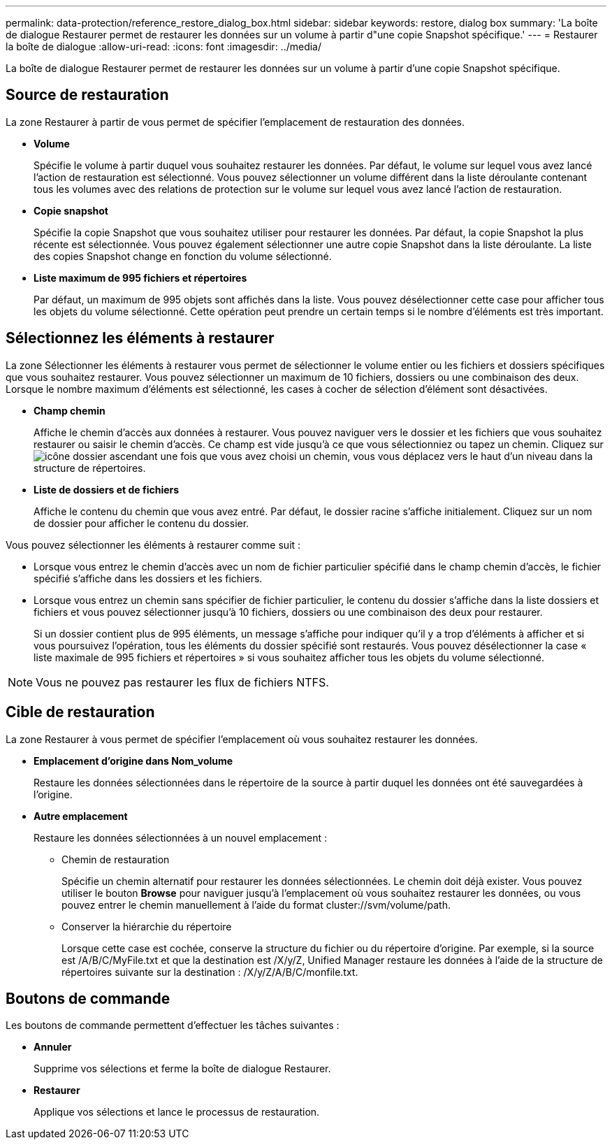 ---
permalink: data-protection/reference_restore_dialog_box.html 
sidebar: sidebar 
keywords: restore, dialog box 
summary: 'La boîte de dialogue Restaurer permet de restaurer les données sur un volume à partir d"une copie Snapshot spécifique.' 
---
= Restaurer la boîte de dialogue
:allow-uri-read: 
:icons: font
:imagesdir: ../media/


[role="lead"]
La boîte de dialogue Restaurer permet de restaurer les données sur un volume à partir d'une copie Snapshot spécifique.



== Source de restauration

La zone Restaurer à partir de vous permet de spécifier l'emplacement de restauration des données.

* *Volume*
+
Spécifie le volume à partir duquel vous souhaitez restaurer les données. Par défaut, le volume sur lequel vous avez lancé l'action de restauration est sélectionné. Vous pouvez sélectionner un volume différent dans la liste déroulante contenant tous les volumes avec des relations de protection sur le volume sur lequel vous avez lancé l'action de restauration.

* *Copie snapshot*
+
Spécifie la copie Snapshot que vous souhaitez utiliser pour restaurer les données. Par défaut, la copie Snapshot la plus récente est sélectionnée. Vous pouvez également sélectionner une autre copie Snapshot dans la liste déroulante. La liste des copies Snapshot change en fonction du volume sélectionné.

* *Liste maximum de 995 fichiers et répertoires*
+
Par défaut, un maximum de 995 objets sont affichés dans la liste. Vous pouvez désélectionner cette case pour afficher tous les objets du volume sélectionné. Cette opération peut prendre un certain temps si le nombre d'éléments est très important.





== Sélectionnez les éléments à restaurer

La zone Sélectionner les éléments à restaurer vous permet de sélectionner le volume entier ou les fichiers et dossiers spécifiques que vous souhaitez restaurer. Vous pouvez sélectionner un maximum de 10 fichiers, dossiers ou une combinaison des deux. Lorsque le nombre maximum d'éléments est sélectionné, les cases à cocher de sélection d'élément sont désactivées.

* *Champ chemin*
+
Affiche le chemin d'accès aux données à restaurer. Vous pouvez naviguer vers le dossier et les fichiers que vous souhaitez restaurer ou saisir le chemin d'accès. Ce champ est vide jusqu'à ce que vous sélectionniez ou tapez un chemin. Cliquez sur image:../media/icon_upfolder.gif["icône dossier ascendant"] une fois que vous avez choisi un chemin, vous vous déplacez vers le haut d'un niveau dans la structure de répertoires.

* *Liste de dossiers et de fichiers*
+
Affiche le contenu du chemin que vous avez entré. Par défaut, le dossier racine s'affiche initialement. Cliquez sur un nom de dossier pour afficher le contenu du dossier.



Vous pouvez sélectionner les éléments à restaurer comme suit :

* Lorsque vous entrez le chemin d'accès avec un nom de fichier particulier spécifié dans le champ chemin d'accès, le fichier spécifié s'affiche dans les dossiers et les fichiers.
* Lorsque vous entrez un chemin sans spécifier de fichier particulier, le contenu du dossier s'affiche dans la liste dossiers et fichiers et vous pouvez sélectionner jusqu'à 10 fichiers, dossiers ou une combinaison des deux pour restaurer.
+
Si un dossier contient plus de 995 éléments, un message s'affiche pour indiquer qu'il y a trop d'éléments à afficher et si vous poursuivez l'opération, tous les éléments du dossier spécifié sont restaurés. Vous pouvez désélectionner la case « liste maximale de 995 fichiers et répertoires » si vous souhaitez afficher tous les objets du volume sélectionné.



[NOTE]
====
Vous ne pouvez pas restaurer les flux de fichiers NTFS.

====


== Cible de restauration

La zone Restaurer à vous permet de spécifier l'emplacement où vous souhaitez restaurer les données.

* *Emplacement d'origine dans Nom_volume*
+
Restaure les données sélectionnées dans le répertoire de la source à partir duquel les données ont été sauvegardées à l'origine.

* *Autre emplacement*
+
Restaure les données sélectionnées à un nouvel emplacement :

+
** Chemin de restauration
+
Spécifie un chemin alternatif pour restaurer les données sélectionnées. Le chemin doit déjà exister. Vous pouvez utiliser le bouton *Browse* pour naviguer jusqu'à l'emplacement où vous souhaitez restaurer les données, ou vous pouvez entrer le chemin manuellement à l'aide du format cluster://svm/volume/path.

** Conserver la hiérarchie du répertoire
+
Lorsque cette case est cochée, conserve la structure du fichier ou du répertoire d'origine. Par exemple, si la source est /A/B/C/MyFile.txt et que la destination est /X/y/Z, Unified Manager restaure les données à l'aide de la structure de répertoires suivante sur la destination : /X/y/Z/A/B/C/monfile.txt.







== Boutons de commande

Les boutons de commande permettent d'effectuer les tâches suivantes :

* *Annuler*
+
Supprime vos sélections et ferme la boîte de dialogue Restaurer.

* *Restaurer*
+
Applique vos sélections et lance le processus de restauration.


